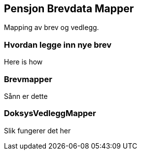 == Pensjon Brevdata Mapper

Mapping av brev og vedlegg.

=== Hvordan legge inn nye brev

Here is how

=== Brevmapper
Sånn er dette

=== DoksysVedleggMapper
Slik fungerer det her